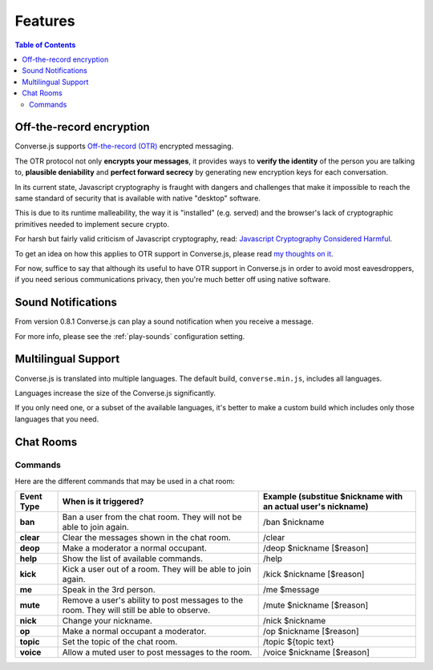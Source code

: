 .. raw:: html

    <div id="banner"><a href="https://github.com/jcbrand/converse.js/blob/master/docs/source/features.rst">Edit me on GitHub</a></div>

========
Features
========

.. contents:: Table of Contents
   :depth: 2
   :local:

Off-the-record encryption
=========================

Converse.js supports `Off-the-record (OTR) <https://otr.cypherpunks.ca/>`_
encrypted messaging.

The OTR protocol not only **encrypts your messages**, it provides ways to
**verify the identity** of the person you are talking to,
**plausible deniability** and **perfect forward secrecy** by generating
new encryption keys for each conversation.

In its current state, Javascript cryptography is fraught with dangers and
challenges that make it impossible to reach the same standard of security that
is available with native "desktop" software.

This is due to its runtime malleability, the way it is "installed" (e.g.
served) and the browser's lack of cryptographic primitives needed to implement
secure crypto.

For harsh but fairly valid criticism of Javascript cryptography, read:
`Javascript Cryptography Considered Harmful <http://www.matasano.com/articles/javascript-cryptography/>`_.

To get an idea on how this applies to OTR support in Converse.js, please read
`my thoughts on it <https://opkode.com/media/blog/2013/11/11/conversejs-otr-support>`_.

For now, suffice to say that although its useful to have OTR support in
Converse.js in order to avoid most eavesdroppers, if you need serious
communications privacy, then you're much better off using native software.

Sound Notifications
===================

From version 0.8.1 Converse.js can play a sound notification when you receive a
message.

For more info, please see the :ref:`play-sounds` configuration setting.

Multilingual Support
====================

Converse.js is translated into multiple languages. The default build,
``converse.min.js``, includes all languages.

Languages increase the size of the Converse.js significantly.

If you only need one, or a subset of the available languages, it's better to
make a custom build which includes only those languages that you need.

Chat Rooms
==========

Commands
--------

Here are the different commands that may be used in a chat room:

+------------+----------------------------------------------------------------------------------------------+---------------------------------------------------------------+
| Event Type | When is it triggered?                                                                        | Example (substitue $nickname with an actual user's nickname)  |
+============+==============================================================================================+===============================================================+
| **ban**    | Ban a user from the chat room. They will not be able to join again.                          | /ban $nickname                                                |
+------------+----------------------------------------------------------------------------------------------+---------------------------------------------------------------+
| **clear**  | Clear the messages shown in the chat room.                                                   | /clear                                                        |
+------------+----------------------------------------------------------------------------------------------+---------------------------------------------------------------+
| **deop**   | Make a moderator a normal occupant.                                                          | /deop $nickname [$reason]                                     |
+------------+----------------------------------------------------------------------------------------------+---------------------------------------------------------------+
| **help**   | Show the list of available commands.                                                         | /help                                                         |
+------------+----------------------------------------------------------------------------------------------+---------------------------------------------------------------+
| **kick**   | Kick a user out of a room. They will be able to join again.                                  | /kick $nickname [$reason]                                     |
+------------+----------------------------------------------------------------------------------------------+---------------------------------------------------------------+
| **me**     | Speak in the 3rd person.                                                                     | /me $message                                                  |
+------------+----------------------------------------------------------------------------------------------+---------------------------------------------------------------+
| **mute**   | Remove a user's ability to post messages to the room. They will still be able to observe.    | /mute $nickname [$reason]                                     |
+------------+----------------------------------------------------------------------------------------------+---------------------------------------------------------------+
| **nick**   | Change your nickname.                                                                        | /nick $nickname                                               |
+------------+----------------------------------------------------------------------------------------------+---------------------------------------------------------------+
| **op**     | Make a normal occupant a moderator.                                                          | /op $nickname [$reason]                                       |
+------------+----------------------------------------------------------------------------------------------+---------------------------------------------------------------+
| **topic**  | Set the topic of the chat room.                                                              | /topic ${topic text}                                          |
+------------+----------------------------------------------------------------------------------------------+---------------------------------------------------------------+
| **voice**  | Allow a muted user to post messages to the room.                                             | /voice $nickname [$reason]                                    |
+------------+----------------------------------------------------------------------------------------------+---------------------------------------------------------------+
